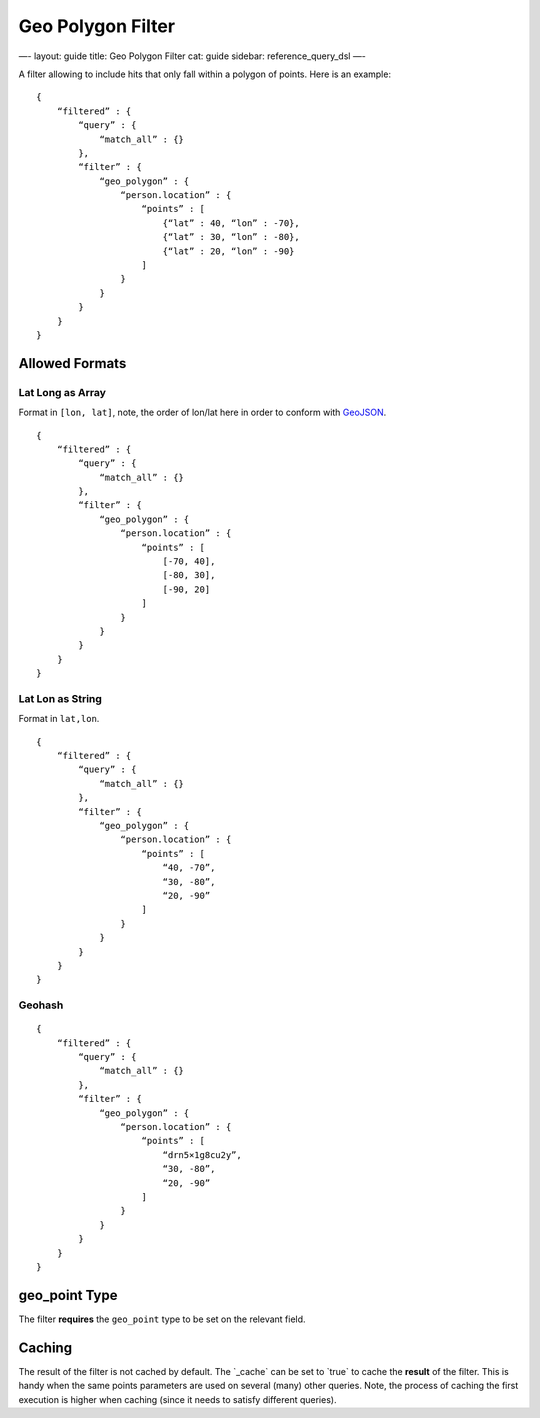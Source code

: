 
====================
 Geo Polygon Filter 
====================




—-
layout: guide
title: Geo Polygon Filter
cat: guide
sidebar: reference\_query\_dsl
—-

A filter allowing to include hits that only fall within a polygon of
points. Here is an example:

::

    {
        “filtered” : {
            “query” : {
                “match_all” : {}
            },
            “filter” : {
                “geo_polygon” : {
                    “person.location” : {
                        “points” : [
                            {“lat” : 40, “lon” : -70},
                            {“lat” : 30, “lon” : -80},
                            {“lat” : 20, “lon” : -90}
                        ]
                    }
                }
            }
        }
    }

Allowed Formats
===============

Lat Long as Array
-----------------

Format in ``[lon, lat]``, note, the order of lon/lat here in order to
conform with `GeoJSON <http://geojson.org/>`_.

::

    {
        “filtered” : {
            “query” : {
                “match_all” : {}
            },
            “filter” : {
                “geo_polygon” : {
                    “person.location” : {
                        “points” : [
                            [-70, 40],
                            [-80, 30],
                            [-90, 20]
                        ]
                    }
                }
            }
        }
    }

Lat Lon as String
-----------------

Format in ``lat,lon``.

::

    {
        “filtered” : {
            “query” : {
                “match_all” : {}
            },
            “filter” : {
                “geo_polygon” : {
                    “person.location” : {
                        “points” : [
                            “40, -70”,
                            “30, -80”,
                            “20, -90”
                        ]
                    }
                }
            }
        }
    }

Geohash
-------

::

    {
        “filtered” : {
            “query” : {
                “match_all” : {}
            },
            “filter” : {
                “geo_polygon” : {
                    “person.location” : {
                        “points” : [
                            “drn5×1g8cu2y”,
                            “30, -80”,
                            “20, -90”
                        ]
                    }
                }
            }
        }
    }

geo\_point Type
===============

The filter **requires** the ``geo_point`` type to be set on the relevant
field.

Caching
=======

The result of the filter is not cached by default. The \`\_cache\` can
be set to \`true\` to cache the **result** of the filter. This is handy
when the same points parameters are used on several (many) other
queries. Note, the process of caching the first execution is higher when
caching (since it needs to satisfy different queries).



